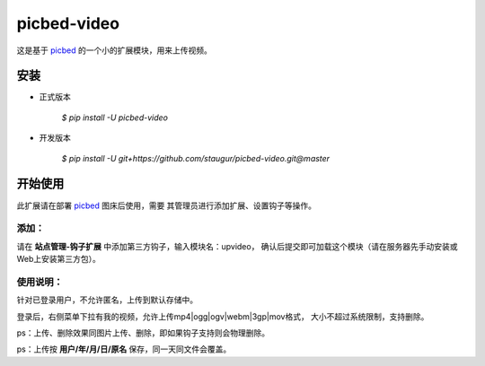 picbed-video
=============

这是基于 `picbed <https://github.com/staugur/picbed>`_
的一个小的扩展模块，用来上传视频。

安装
------

- 正式版本

    `$ pip install -U picbed-video`

- 开发版本

    `$ pip install -U git+https://github.com/staugur/picbed-video.git@master`


开始使用
----------

此扩展请在部署 `picbed <https://github.com/staugur/picbed>`_ 图床后使用，需要
其管理员进行添加扩展、设置钩子等操作。

添加：
^^^^^^^^

请在 **站点管理-钩子扩展** 中添加第三方钩子，输入模块名：upvideo，
确认后提交即可加载这个模块（请在服务器先手动安装或Web上安装第三方包）。

使用说明：
^^^^^^^^^^^^

针对已登录用户，不允许匿名，上传到默认存储中。

登录后，右侧菜单下拉有我的视频，允许上传mp4|ogg|ogv|webm|3gp|mov格式，
大小不超过系统限制，支持删除。

ps：上传、删除效果同图片上传、删除，即如果钩子支持则会物理删除。

ps：上传按 **用户/年/月/日/原名** 保存，同一天同文件会覆盖。
